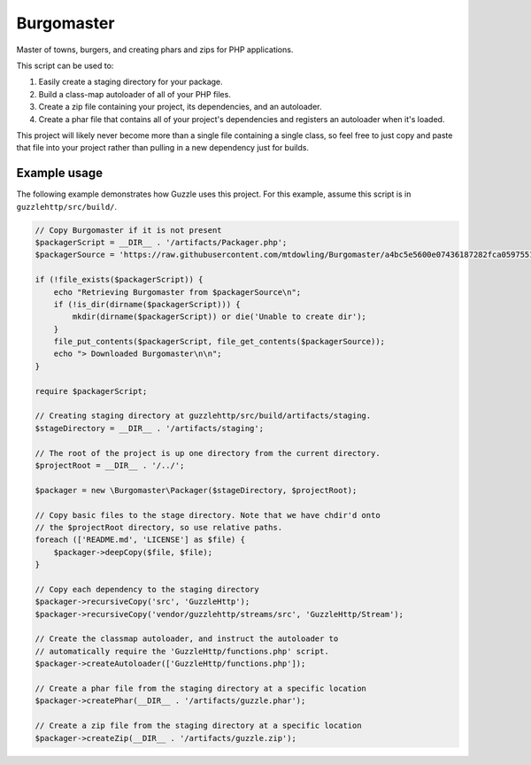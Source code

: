 ===========
Burgomaster
===========

Master of towns, burgers, and creating phars and zips for PHP applications.

This script can be used to:

1. Easily create a staging directory for your package.
2. Build a class-map autoloader of all of your PHP files.
3. Create a zip file containing your project, its dependencies, and an
   autoloader.
4. Create a phar file that contains all of your project's dependencies and
   registers an autoloader when it's loaded.

This project will likely never become more than a single file containing a
single class, so feel free to just copy and paste that file into your project
rather than pulling in a new dependency just for builds.

Example usage
-------------

The following example demonstrates how Guzzle uses this project.
For this example, assume this script is in ``guzzlehttp/src/build/``.

.. code-block:: php

    // Copy Burgomaster if it is not present
    $packagerScript = __DIR__ . '/artifacts/Packager.php';
    $packagerSource = 'https://raw.githubusercontent.com/mtdowling/Burgomaster/a4bc5e5600e07436187282fca059755161f8314e/src/Packager.php';

    if (!file_exists($packagerScript)) {
        echo "Retrieving Burgomaster from $packagerSource\n";
        if (!is_dir(dirname($packagerScript))) {
            mkdir(dirname($packagerScript)) or die('Unable to create dir');
        }
        file_put_contents($packagerScript, file_get_contents($packagerSource));
        echo "> Downloaded Burgomaster\n\n";
    }

    require $packagerScript;

    // Creating staging directory at guzzlehttp/src/build/artifacts/staging.
    $stageDirectory = __DIR__ . '/artifacts/staging';

    // The root of the project is up one directory from the current directory.
    $projectRoot = __DIR__ . '/../';

    $packager = new \Burgomaster\Packager($stageDirectory, $projectRoot);

    // Copy basic files to the stage directory. Note that we have chdir'd onto
    // the $projectRoot directory, so use relative paths.
    foreach (['README.md', 'LICENSE'] as $file) {
        $packager->deepCopy($file, $file);
    }

    // Copy each dependency to the staging directory
    $packager->recursiveCopy('src', 'GuzzleHttp');
    $packager->recursiveCopy('vendor/guzzlehttp/streams/src', 'GuzzleHttp/Stream');

    // Create the classmap autoloader, and instruct the autoloader to
    // automatically require the 'GuzzleHttp/functions.php' script.
    $packager->createAutoloader(['GuzzleHttp/functions.php']);

    // Create a phar file from the staging directory at a specific location
    $packager->createPhar(__DIR__ . '/artifacts/guzzle.phar');

    // Create a zip file from the staging directory at a specific location
    $packager->createZip(__DIR__ . '/artifacts/guzzle.zip');
